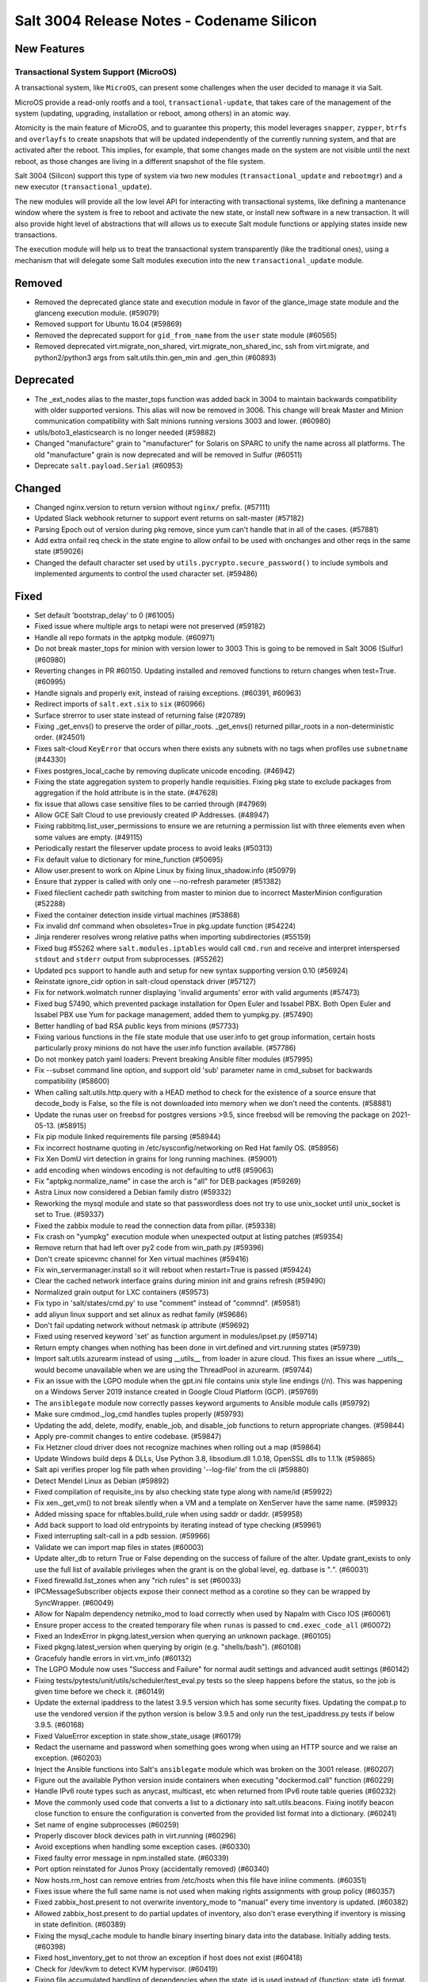 .. _release-3004:

==========================================
Salt 3004 Release Notes - Codename Silicon
==========================================

New Features
============

Transactional System Support (MicroOS)
--------------------------------------

A transactional system, like ``MicroOS``, can present some challenges
when the user decided to manage it via Salt.

MicroOS provide a read-only rootfs and a tool,
``transactional-update``, that takes care of the management of the
system (updating, upgrading, installation or reboot, among others) in
an atomic way.

Atomicity is the main feature of MicroOS, and to guarantee this
property, this model leverages ``snapper``, ``zypper``, ``btrfs`` and
``overlayfs`` to create snapshots that will be updated independently
of the currently running system, and that are activated after the
reboot.  This implies, for example, that some changes made on the
system are not visible until the next reboot, as those changes are
living in a different snapshot of the file system.

Salt 3004 (Silicon) support this type of system via two new modules
(``transactional_update`` and ``rebootmgr``) and a new executor
(``transactional_update``).

The new modules will provide all the low level API for interacting
with transactional systems, like defining a mantenance window where
the system is free to reboot and activate the new state, or install
new software in a new transaction.  It will also provide hight level
of abstractions that will allows us to execute Salt module functions
or applying states inside new transactions.

The execution module will help us to treat the transactional system
transparently (like the traditional ones), using a mechanism that will
delegate some Salt modules execution into the new
``transactional_update`` module.

Removed
=======

- Removed the deprecated glance state and execution module in favor of the glance_image
  state module and the glanceng execution module. (#59079)
- Removed support for Ubuntu 16.04 (#59869)
- Removed the deprecated support for ``gid_from_name`` from the ``user`` state module (#60565)
- Removed deprecated virt.migrate_non_shared, virt.migrate_non_shared_inc, ssh from virt.migrate, and python2/python3 args from salt.utils.thin.gen_min and .gen_thin (#60893)


Deprecated
==========

- The _ext_nodes alias to the master_tops function was added back in 3004 to maintain backwards compatibility with older supported versions. This alias will now be removed in 3006. This change will break Master and Minion communication compatibility with Salt minions running versions 3003 and lower. (#60980)
- utils/boto3_elasticsearch is no longer needed (#59882)
- Changed "manufacture" grain to "manufacturer" for Solaris on SPARC to unify the name across all platforms. The old "manufacture" grain is now deprecated and will be removed in Sulfur (#60511)
- Deprecate ``salt.payload.Serial`` (#60953)


Changed
=======

- Changed nginx.version to return version without ``nginx/`` prefix. (#57111)
- Updated Slack webhook returner to support event returns on salt-master (#57182)
- Parsing Epoch out of version during pkg remove, since yum can't handle that in all of the cases. (#57881)
- Add extra onfail req check in the state engine to allow onfail to be used with onchanges and other reqs in the same state (#59026)
- Changed the default character set used by ``utils.pycrypto.secure_password()`` to include symbols and implemented arguments to control the used character set. (#59486)


Fixed
=====

- Set default 'bootstrap_delay' to 0 (#61005)
- Fixed issue where multiple args to netapi were not preserved (#59182)
- Handle all repo formats in the aptpkg module. (#60971)
- Do not break master_tops for minion with version lower to 3003
  This is going to be removed in Salt 3006 (Sulfur) (#60980)
- Reverting changes in PR #60150. Updating installed and removed functions to return changes when test=True. (#60995)
- Handle signals and properly exit, instead of raising exceptions. (#60391, #60963)
- Redirect imports of ``salt.ext.six`` to ``six`` (#60966)
- Surface strerror to user state instead of returning false (#20789)
- Fixing _get_envs() to preserve the order of pillar_roots. _get_envs() returned pillar_roots in a non-deterministic order. (#24501)
- Fixes salt-cloud ``KeyError`` that occurs when there exists any subnets with no tags when profiles use ``subnetname`` (#44330)
- Fixes postgres_local_cache by removing duplicate unicode encoding. (#46942)
- Fixing the state aggregation system to properly handle requisities.
  Fixing pkg state to exclude packages from aggregation if the hold attribute is in the state. (#47628)
- fix issue that allows case sensitive files to be carried through (#47969)
- Allow GCE Salt Cloud to use previously created IP Addresses. (#48947)
- Fixing rabbitmq.list_user_permissions to ensure we are returning a permission list with three elements even when some values are empty. (#49115)
- Periodically restart the fileserver update process to avoid leaks (#50313)
- Fix default value to dictionary for mine_function (#50695)
- Allow user.present to work on Alpine Linux by fixing linux_shadow.info (#50979)
- Ensure that zypper is called with only one --no-refresh parameter (#51382)
- Fixed fileclient cachedir path switching from master to minion due to incorrect MasterMinion configuration (#52288)
- Fixed the container detection inside virtual machines (#53868)
- Fix invalid dnf command when obsoletes=True in pkg.update function (#54224)
- Jinja renderer resolves wrong relative paths when importing subdirectories (#55159)
- Fixed bug #55262 where ``salt.modules.iptables`` would call ``cmd.run`` and receive and interpret interspersed ``stdout`` and ``stderr`` output from subprocesses. (#55262)
- Updated pcs support to handle auth and setup for new syntax supporting version 0.10 (#56924)
- Reinstate ignore_cidr option in salt-cloud openstack driver (#57127)
- Fix for network.wolmatch runner displaying 'invalid arguments' error with valid arguments (#57473)
- Fixed bug 57490, which prevented package installation for Open Euler and Issabel PBX. Both Open Euler and Issabel PBX use Yum for package management, added them to yumpkg.py. (#57490)
- Better handling of bad RSA public keys from minions (#57733)
- Fixing various functions in the file state module that use user.info to get group information, certain hosts particularly proxy minions do not have the user.info function available. (#57786)
- Do not monkey patch yaml loaders: Prevent breaking Ansible filter modules (#57995)
- Fix --subset command line option, and support old 'sub' parameter name in cmd_subset for backwards compatibility (#58600)
- When calling salt.utils.http.query with a HEAD method to check for the existence of a source ensure that decode_body is False, so the file is not downloaded into memory when we don't need the contents. (#58881)
- Update the runas user on freebsd for postgres versions >9.5, since freebsd will be removing the package on 2021-05-13. (#58915)
- Fix pip module linked requirements file parsing (#58944)
- Fix incorrect hostname quoting in /etc/sysconfig/networking on Red Hat family OS. (#58956)
- Fix Xen DomU virt detection in grains for long running machines. (#59001)
- add encoding when windows encoding is not defaulting to utf8 (#59063)
- Fix "aptpkg.normalize_name" in case the arch is "all" for DEB packages (#59269)
- Astra Linux now considered a Debian family distro (#59332)
- Reworking the mysql module and state so that passwordless does not try to use unix_socket until unix_socket is set to True. (#59337)
- Fixed the zabbix module to read the connection data from pillar. (#59338)
- Fix crash on "yumpkg" execution module when unexpected output at listing patches (#59354)
- Remove return that had left over py2 code from win_path.py (#59396)
- Don't create spicevmc channel for Xen virtual machines (#59416)
- Fix win_servermanager.install so it will reboot when restart=True is passed (#59424)
- Clear the cached network interface grains during minion init and grains refresh (#59490)
- Normalized grain output for LXC containers (#59573)
- Fix typo in 'salt/states/cmd.py' to use "comment" instead of "commnd". (#59581)
- add aliyun linux support and set alinux as redhat family (#59686)
- Don't fail updating network without netmask ip attribute (#59692)
- Fixed using reserved keyword 'set' as function argument in modules/ipset.py (#59714)
- Return empty changes when nothing has been done in virt.defined and virt.running states (#59739)
- Import salt.utils.azurearm instead of using __utils__ from loader in azure cloud.  This fixes an issue where __utils__ would become unavailable when we are using the ThreadPool in azurearm. (#59744)
- Fix an issue with the LGPO module when the gpt.ini file contains unix style line
  endings (/n). This was happening on a Windows Server 2019 instance created in
  Google Cloud Platform (GCP). (#59769)
- The ``ansiblegate`` module now correctly passes keyword arguments to Ansible module calls (#59792)
- Make sure cmdmod._log_cmd handles tuples properly (#59793)
- Updating the add, delete, modify, enable_job, and disable_job functions to return appropriate changes. (#59844)
- Apply pre-commit changes to entire codebase. (#59847)
- Fix Hetzner cloud driver does not recognize machines when rolling out a map (#59864)
- Update Windows build deps & DLLs, Use Python 3.8, libsodium.dll 1.0.18, OpenSSL dlls to 1.1.1k (#59865)
- Salt api verifies proper log file path when providing '--log-file' from the cli (#59880)
- Detect Mendel Linux as Debian (#59892)
- Fixed compilation of requisite_ins by also checking state type along with name/id (#59922)
- Fix xen._get_vm() to not break silently when a VM and a template on XenServer have the same name. (#59932)
- Added missing space for nftables.build_rule when using saddr or daddr. (#59958)
- Add back support to load old entrypoints by iterating instead of type checking (#59961)
- Fixed interrupting salt-call in a pdb session. (#59966)
- Validate we can import map files in states (#60003)
- Update alter_db to return True or False depending on the success of failure of the alter.  Update grant_exists to only use the full list of available privileges when the grant is on the global level, eg. datbase is "*.*". (#60031)
- Fixed firewalld.list_zones when any "rich rules" is set (#60033)
- IPCMessageSubscriber objects expose their connect method as a corotine so they
  can be wrapped by SyncWrapper. (#60049)
- Allow for Napalm dependency netmiko_mod to load correctly when used by Napalm with Cisco IOS (#60061)
- Ensure proper access to the created temporary file when ``runas`` is passed to ``cmd.exec_code_all`` (#60072)
- Fixed an IndexError in pkgng.latest_version when querying an unknown package. (#60105)
- Fixed pkgng.latest_version when querying by origin (e.g. "shells/bash"). (#60108)
- Gracefuly handle errors in virt.vm_info (#60132)
- The LGPO Module now uses "Success and Failure" for normal audit settings and advanced audit settings (#60142)
- Fixing tests/pytests/unit/utils/scheduler/test_eval.py tests so the sleep happens before the status, so the job is given time before we check it. (#60149)
- Update the external ipaddress to the latest 3.9.5 version which has some security fixes. Updating the compat.p to use the vendored version if the python version is below 3.9.5 and only run the test_ipaddress.py tests if below 3.9.5. (#60168)
- Fixed ValueError exception in state.show_state_usage (#60179)
- Redact the username and password when something goes wrong when using an HTTP source and we raise an exception. (#60203)
- Inject the Ansible functions into Salt's ``ansiblegate`` module which was broken on the 3001 release. (#60207)
- Figure out the available Python version inside containers when executing "dockermod.call" function (#60229)
- Handle IPv6 route types such as anycast, multicast, etc when returned from IPv6 route table queries (#60232)
- Move the commonly used code that converts a list to a dictionary into salt.utils.beacons.  Fixing inotify beacon close function to ensure the configuration is converted from the provided list format into a dictionary. (#60241)
- Set name of engine subprocesses (#60259)
- Properly discover block devices path in virt.running (#60296)
- Avoid exceptions when handling some exception cases. (#60330)
- Fixed faulty error message in npm.installed state. (#60339)
- Port option reinstated for Junos Proxy (accidentally removed) (#60340)
- Now hosts.rm_host can remove entries from /etc/hosts when this file have inline comments. (#60351)
- Fixes issue where the full same name is not used when making rights assignments with group policy (#60357)
- Fixed zabbix_host.present to not overwrite inventory_mode to "manual" every time inventory is updated. (#60382)
- Allowed zabbix_host.present to do partial updates of inventory, also don't erase everything if inventory is missing in state definition. (#60389)
- Fixing the mysql_cache module to handle binary inserting binary data into the database. Initially adding tests. (#60398)
- Fixed host_inventory_get to not throw an exception if host does not exist (#60418)
- Check for /dev/kvm to detect KVM hypervisor. (#60419)
- Fixing file.accumulated handling of dependencies when the state_id is used instead of {function: state_id} format. (#60426)
- Adding the ability for yumpkg.remove to handle package names with widdcards. (#60461)
- Pass emulator path to get guest capabilities from libvirt (#60491)
- virt.get_disks: properly report qemu-img errors (#60512)
- Make all platforms have psutils. This prevents a minion from starting if an instance is all ready running. (#60523)
- Ignore configuration for 'enable_fqdns_grains' for AIX, Solaris and Juniper, assume False (#60529)
- Remove check for TIAMAT_BUILD enforcing USE_STATIC_REQUIREMENTS, this is now controlled by Tiamat v7.10.1 and above (#60559)
- Have the beacon call run through a try...except, catching any errors, logging and firing an event that includes the error.
  Fixing the swapusage beacon to ensure value is a string before we attempt to filter out the %. (#60585)
- Refactor loader into logical sub-modules (#60594)
- Clean up references to ZMQDefaultLoop (#60617)
- change dep warn from Silicon to Phosphorus for the cmd,show,system_info and add_config functions in the nxos module. (#60669)
- Fix bug 60602 where the hetzner cloud provider isn't recognized correctly (#60675)
- Fix the ``pwd.getpwnam`` caching issue on macOS user module (#60676)
- Fixing beacons that can include a value in their configuration that may or may not included a percentage.  We want to handle the situation where the percentage sign is not included and the value is not handled as a string. (#60684)
- Fix RuntimeError in process manager (#60749)
- Ensure all data that is being passed along to LDAP is in an OrderedSet and contains bytes. (#60760)
- Update the AWS API version so VMs spun up by salt-cloud where the VPC has it enabled to assign ipv6 addresses by default, actually get ipv6 addresses assigned by default. (#60804)
- Remove un-needed singletons from tranports (#60851)


Added
=====

- Add windows support for file.patch with patch.exe from git for windows optional packages (#44783)
- Added ability to pass exclude kwarg to salt.state inside orchestrate. (#49130)
- Added ``success_stdout`` and ``success_stderr`` arguments to ``cmd.run``, to override default return code behavior. (#50597)
- The netbox pillar now been enhanced to add support for querying virtual machines
  (in addition to devices), as well as minion interfaces and associated IP
  addresses. (#51490)
- Add support for transactional systems, like openSUSE MicroOS (#58519)
- Added namespace headers to allow use of namespace from config to communicate with Vault Enterprise namespaces (#58585)
- boto3mod unit tests (#58713)
- New decorators ``allow_one_of()`` and ``require_one_of()`` (#58742)
- Added ``nosync`` switch to disable initial raid synchronization (#59193)
- Expanded the documentation for the netbox pillar. (#59398)
- Rocky Linux has been added to the RedHat os_family. (#59682)
- Add "poudriere -i -j jail_name" option to list jail information for poudriere (#59831)
- Added the grains.uuid on Windows platform (#59888)
- Add a salt.util.platform check to detect the AArch64 64-bit extension of the ARM architecture. (#59915)
- Adding support for Deltaproxy controlled proxy minions into Salt Open. (#60090)
- Added functions to slsutil execution module to test if files exist in the state tree
  Added function to slsutil execution module to search for a file by walking up the state tree (#60159)
- Allow module_refresh to also refresh available beacons, eg. following a Python library being installed and "refresh_modules" being passed as an argument in a state. (#60541)
- Add the ``detect_remote_minions`` and ``remote_minions_port`` options to allow the master to detect remote ports for connected minions. This will allow users to detect Heist-Salt minions the master is connected to over port 22 by default. (#60612)
- Add the python rpm-vercmp library in the rpm_lowpkg.py module. (#60814)
- Allow a user to use the aptpkg.py module without installing python-apt. (#60818)
